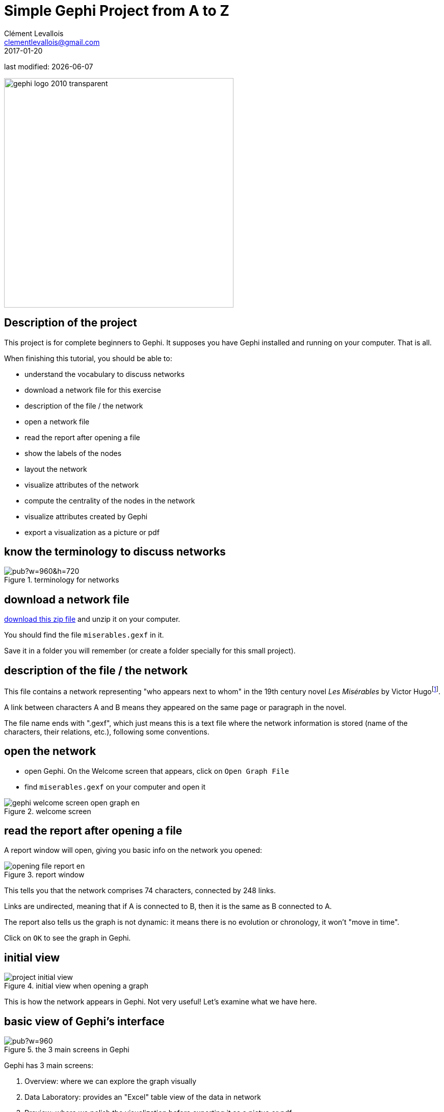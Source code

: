 = Simple Gephi Project from A to Z
Clément Levallois <clementlevallois@gmail.com>
2017-01-20

last modified: {docdate}

:revnumber: 1.0
:example-caption!:
ifndef::imagesdir[:imagesdir: ../images]
ifndef::sourcedir[:sourcedir: ../../../main/java]

:title-logo-image: gephi-logo-2010-transparent.png[width="450" align="center"]

image::gephi-logo-2010-transparent.png[width="450" align="center"]

== Description of the project

//ST: Description of the project
This project is for complete beginners to Gephi.
It supposes you have Gephi installed and running on your computer. That is all.

When finishing this tutorial, you should be able to:
[options="compact"]
- understand the vocabulary to discuss networks
- download a network file for this exercise
- description of the file / the network
- open a network file
- read the report after opening a file
- show the labels of the nodes
- layout the network
- visualize attributes of the network
- compute the centrality of the nodes in the network
- visualize attributes created by Gephi
- export a visualization as a picture or pdf


== know the terminology to discuss networks

//ST: !
image::https://docs.google.com/drawings/d/1h8N-UBY7dO6Q7mXCbPY78ITfJx1Mti9YD2ScnVu4oHA/pub?w=960&h=720[align="center",title="terminology for networks"]


== download a network file

//ST: download a network file
link:../resources/miserables.zip[download this zip file] and unzip it on your computer.

You should find the file `miserables.gexf` in it.

Save it in a folder you will remember (or create a folder specially for this small project).

== description of the file / the network

//ST: description of the file / the network

This file contains a network representing "who appears next to whom" in the 19th century novel _Les Misérables_ by Victor Hugofootnote:[D. E. Knuth, The Stanford GraphBase: A Platform for Combinatorial Computing, Addison-Wesley, Reading, MA (1993)].

A link between characters A and B means they appeared on the same page or paragraph in the novel.

The file name ends with ".gexf", which just means this is a text file where the network information is stored (name of the characters, their relations, etc.), following some conventions.


== open the network

//ST: !
- open Gephi. On the Welcome screen that appears,  click on `Open Graph File`
- find `miserables.gexf` on your computer and open it

image::en/gephi-welcome-screen-open-graph-en.png[align="center", title="welcome screen"]

== read the report after opening a file

//ST: !
A report window will open, giving you basic info on the network you opened:

image::en/opening-file-report-en.png[align="center", title="report window"]

//ST: !
This tells you that the network comprises 74 characters, connected by 248 links.

Links are undirected, meaning that if A is connected to B, then it is the same as B connected to A.

The report also tells us the graph is not dynamic: it means there is no evolution or chronology, it won't "move in time".

Click on `OK` to see the graph in Gephi.

== initial view

//ST: !

image::en/project-initial-view.png[align="center", title="initial view when opening a graph"]

This is how the network appears in Gephi. Not very useful! Let's examine what we have here.

== basic view of Gephi's interface

//ST: !
image::https://docs.google.com/drawings/d/1MVPuD8fYe8bEJJJ67heQjrMidA7vyizGc37p4y5LRH8/pub?w=960[align="center", title="the 3 main screens in Gephi"]

//ST: !
Gephi has 3 main screens:

1. Overview: where we can explore the graph visually
2. Data Laboratory: provides an "Excel" table view of the data in network
3. Preview: where we polish the visualization before exporting it as a pictue or pdf

What we see here is the Overview.

//ST: !

image::https://docs.google.com/drawings/d/1XwpvulXoyiK3nBbxFiCFisH6_pg9P9us9LnZJvzlDz4/pub?w=480[align="center", title="Filters and statistics panels in Gephi"]

//ST: !
In the Overview, the graph is shown at the center. Around it, several panels help us fine tune the visualization.
[options="compact"]
[start=4]
4. "Filters", where we can hide different parts of the network under a variety of conditions
5. "Statistics", where we can compute metrics on the network

//ST: !
image::https://docs.google.com/drawings/d/1J4wCFaXwIaRmiiG7t69s8HmhA0hnR0Sp0hwgOFquFdw/pub?w=480[align="center", title="Appearance and layout panels in Gephi"]


//ST: !
[options="compact"]
[start=6]
6. "Appearance", where we can change colors and sizes in interesting ways
7. "Layouts", where we can apply automated procedures to change the position of the network

//ST: !
image::https://docs.google.com/drawings/d/1IkRBs4doz5fZWovao-yJFBR9hg7RO_BtGJwhUF9yoJk/pub?w=480[align="center", title="3 groups of icons"]

//ST: !

[options="compact"]
[start=8]
8. A series of icons to add / colorize nodes and links manually, by cliking on them
9. Options and sliders to change the size of all nodes, links, or labels
10. More options become visible if we click on this *little arrow head pointing up*


== showing labels of the nodes

//ST: !

image::https://docs.google.com/drawings/d/1o-J7Uce1okDdIN_IgvZaH4MdGjn74_ChTlXo-nxS-w4/pub?w=960&h=720[align="center", title="showing node labels"]


== layout ("spatialize") the network

//ST: !

image::https://docs.google.com/drawings/d/1fD_AdsP3SqV5CENMDmMpt6ZLYOAgLsDDYxv2fJr7R6E/pub?w=960&h=720[align="center", title="selecting the force atlas 2 layout"]

//ST: !

image::https://docs.google.com/drawings/d/1TnbclWXKFJiYUOJTHAl2Fyh5j3KgxV5TyLGyN1Gnn7k/pub?w=960&h=720[align="center", title="changing a few parameters and launching the layout"]


//ST: !

image::https://docs.google.com/drawings/d/1RkRn4Q8Ln-C1qJCiuBp2FN51GavaaLlm17QnVOO_av4/pub?w=960&h=720[align="center", title="result of Force Atlas 2 layout"]




== (to be continued)

//ST: (to be continued)


== questions and exercises

//ST: questions and exercises

//ST: !
1. Open the file `miserables.gexf` with a text editor (here is how to do it on a http://www.dummies.com/computers/macs/how-to-open-and-edit-a-text-file-on-a-mac/[Mac], and on https://www.microsoft.com/resources/documentation/windows/xp/all/proddocs/en-us/app_notepad.mspx?mfr=true[Windows]). See how the nodes and the links are written in the file. Can you find the character Javert?

//ST: !
[start=2]
2. Our network of Les Miserables characters was undirected. Can you think of networks which are directed?

Imagine how undirected and directed networks differ when computing centrality, for example.

//ST: !
[start=3]
3. Force Atlas 2 is a layout which brings together connected node, and spreads out unconnected nodes. What will happen to the nodes wich have no relation at all with other nodes (called "isolated nodes").

How will these isolated nodes move on screen?

//ST: !
[start=4]
4. When applying the Force Atlas 2 layout, the network moves quickly, then stabilizes, and then keeps moving a bit.

Can you guess why this is happening?

//ST: !
[start=5]
5. In the list of layouts, Force Atlas 2 is just one of many options you can choose.
Try "Fruchterman Reingold" and "Yfan Hu".

These are layouts which follow the same logic as Force Atlas 2, but with slight variations. Explore how these algorithms result in similar, yet specific layouts.
